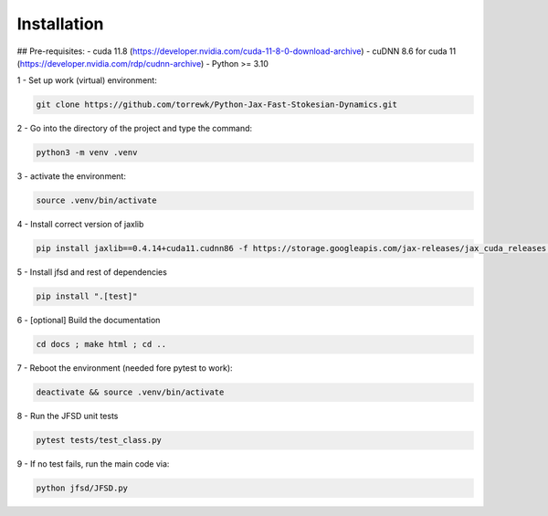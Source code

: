Installation
============

## Pre-requisites:
- cuda 11.8 (https://developer.nvidia.com/cuda-11-8-0-download-archive)
- cuDNN 8.6 for cuda 11 (https://developer.nvidia.com/rdp/cudnn-archive)
- Python >= 3.10

1 - Set up work (virtual) environment:

.. code-block:: shell

	git clone https://github.com/torrewk/Python-Jax-Fast-Stokesian-Dynamics.git


2 - Go into the directory of the project and type the command:

.. code-block:: shell

	python3 -m venv .venv


3 - activate the environment:

.. code-block:: shell

	source .venv/bin/activate

4 - Install correct version of jaxlib

.. code-block:: shell

	pip install jaxlib==0.4.14+cuda11.cudnn86 -f https://storage.googleapis.com/jax-releases/jax_cuda_releases.html

5 - Install jfsd and rest of dependencies

.. code-block:: shell

	pip install ".[test]"

		
6 - [optional] Build the documentation 	
	
.. code-block:: shell		

	cd docs ; make html ; cd ..
		
7 - Reboot the environment (needed fore pytest to work):

.. code-block:: shell

	deactivate && source .venv/bin/activate


8 - Run the JFSD unit tests

.. code-block:: shell

	pytest tests/test_class.py
		
		
9 - If no test fails, run the main code via:

.. code-block:: shell

	python jfsd/JFSD.py

